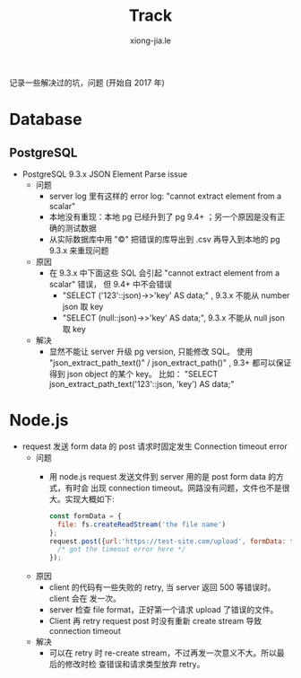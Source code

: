 # -*- mode: org; mode: auto-fill -*-
#+TITLE: Track
#+AUTHOR: xiong-jia.le
#+EMAIL: lexiongjia@gmail.com
#+OPTIONS: title:nil num:nil ^:nil
#+HTML_INCLUDE_STYLE: nil
#+HTML_DOCTYPE: <!doctype html>
#+HTML_HEAD: <meta http-equiv="Content-Type" content="text/html; charset=utf-8" />
#+HTML_HEAD: <meta http-equiv="cache-control" content="max-age=0" />
#+HTML_HEAD: <meta http-equiv="cache-control" content="no-cache" />
#+HTML_HEAD: <meta http-equiv="expires" content="0" />
#+HTML_HEAD: <meta http-equiv="expires" content="Tue, 01 Jan 1980 1:00:00 GMT" />
#+HTML_HEAD: <meta http-equiv="pragma" content="no-cache" />
#+HTML_HEAD: <link rel="stylesheet" type="text/css" href="/assets/css/main_v0.1.css" /> 

记录一些解决过的坑，问题 (开始自 2017 年)

* Database
** PostgreSQL
- PostgreSQL 9.3.x JSON Element Parse issue
  - 问题
    - server log 里有这样的 error log: "cannot extract element from a scalar" 
    - 本地没有重现：本地 pg 已经升到了 pg 9.4+ ；另一个原因是没有正确的测试数据
    - 从实际数据库中用 "\copy" 把错误的库导出到 .csv 再导入到本地的 pg 9.3.x 来重现问题
  - 原因
    - 在 9.3.x 中下面这些 SQL 会引起 "cannot extract element from a scalar" 错误，
      但 9.4+ 中不会错误
      - "SELECT ('123'::json)->>'key' AS data;" , 9.3.x 不能从 number json 取 key
      - "SELECT (null::json)->>'key' AS data;", 9.3.x 不能从 null json 取 key
  - 解决
    - 显然不能让 server 升级 pg version, 只能修改 SQL。
      使用 "json_extract_path_text()" / json_extract_path()" , 9.3+ 
      都可以保证得到 json object 的某个 key。
      比如： "SELECT json_extract_path_text('123'::json, 'key') AS data;"

* Node.js
- request 发送 form data 的 post 请求时固定发生 Connection timeout error
  - 问题
    - 用 node.js request 发送文件到 server 用的是 post form data 的方式，有时会
      出现 connection timeout。网路没有问题，文件也不是很大。实现大概如下: 
      #+BEGIN_SRC javascript
      const formData = {
        file: fs.createReadStream('the file name')
      };
      request.post({url:'https://test-site.com/upload', formData: formData }, (err) => {
        /* got the timeout error here */
      });
      #+END_SRC
  - 原因
    - client 的代码有一些失败的 retry, 当 server 返回 500 等错误时。client 会在
      发一次。
    - server 检查 file format，正好第一个请求 upload 了错误的文件。
    - Client 再 retry request post 时没有重新 create stream 导致 connection
      timeout
  - 解决
    - 可以在 retry 时 re-create stream，不过再发一次意义不大。所以最后的修改时检
      查错误和请求类型放弃 retry。
